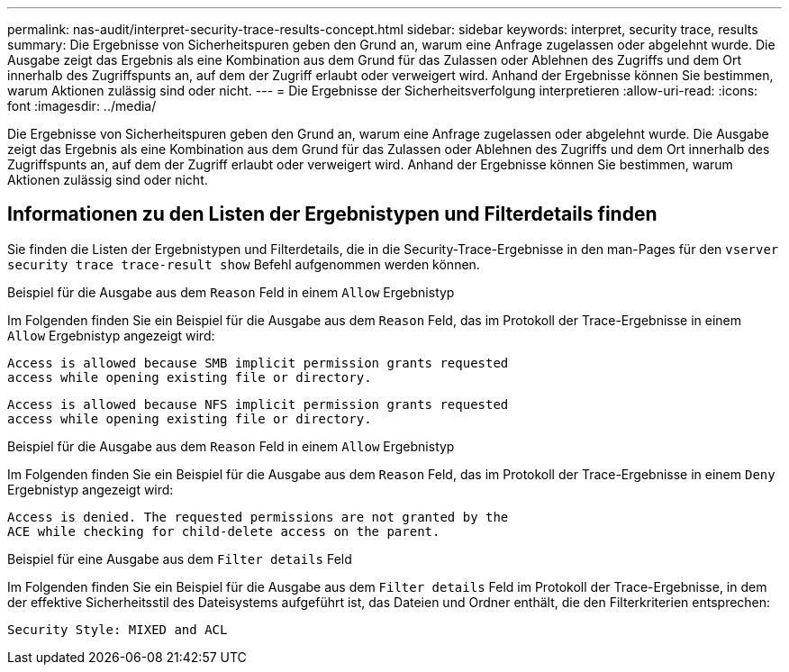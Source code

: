 ---
permalink: nas-audit/interpret-security-trace-results-concept.html 
sidebar: sidebar 
keywords: interpret, security trace, results 
summary: Die Ergebnisse von Sicherheitspuren geben den Grund an, warum eine Anfrage zugelassen oder abgelehnt wurde. Die Ausgabe zeigt das Ergebnis als eine Kombination aus dem Grund für das Zulassen oder Ablehnen des Zugriffs und dem Ort innerhalb des Zugriffspunts an, auf dem der Zugriff erlaubt oder verweigert wird. Anhand der Ergebnisse können Sie bestimmen, warum Aktionen zulässig sind oder nicht. 
---
= Die Ergebnisse der Sicherheitsverfolgung interpretieren
:allow-uri-read: 
:icons: font
:imagesdir: ../media/


[role="lead"]
Die Ergebnisse von Sicherheitspuren geben den Grund an, warum eine Anfrage zugelassen oder abgelehnt wurde. Die Ausgabe zeigt das Ergebnis als eine Kombination aus dem Grund für das Zulassen oder Ablehnen des Zugriffs und dem Ort innerhalb des Zugriffspunts an, auf dem der Zugriff erlaubt oder verweigert wird. Anhand der Ergebnisse können Sie bestimmen, warum Aktionen zulässig sind oder nicht.



== Informationen zu den Listen der Ergebnistypen und Filterdetails finden

Sie finden die Listen der Ergebnistypen und Filterdetails, die in die Security-Trace-Ergebnisse in den man-Pages für den `vserver security trace trace-result show` Befehl aufgenommen werden können.

.Beispiel für die Ausgabe aus dem `Reason` Feld in einem `Allow` Ergebnistyp
Im Folgenden finden Sie ein Beispiel für die Ausgabe aus dem `Reason` Feld, das im Protokoll der Trace-Ergebnisse in einem `Allow` Ergebnistyp angezeigt wird:

[listing]
----
Access is allowed because SMB implicit permission grants requested
access while opening existing file or directory.
----
[listing]
----
Access is allowed because NFS implicit permission grants requested
access while opening existing file or directory.
----
.Beispiel für die Ausgabe aus dem `Reason` Feld in einem `Allow` Ergebnistyp
Im Folgenden finden Sie ein Beispiel für die Ausgabe aus dem `Reason` Feld, das im Protokoll der Trace-Ergebnisse in einem `Deny` Ergebnistyp angezeigt wird:

[listing]
----
Access is denied. The requested permissions are not granted by the
ACE while checking for child-delete access on the parent.
----
.Beispiel für eine Ausgabe aus dem `Filter details` Feld
Im Folgenden finden Sie ein Beispiel für die Ausgabe aus dem `Filter details` Feld im Protokoll der Trace-Ergebnisse, in dem der effektive Sicherheitsstil des Dateisystems aufgeführt ist, das Dateien und Ordner enthält, die den Filterkriterien entsprechen:

[listing]
----
Security Style: MIXED and ACL
----